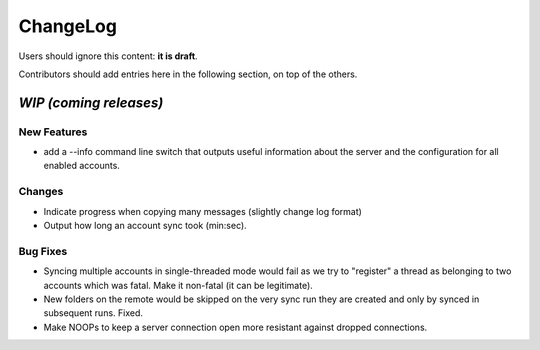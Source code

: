 =========
ChangeLog
=========

Users should ignore this content: **it is draft**.

Contributors should add entries here in the following section, on top of the
others.

`WIP (coming releases)`
=======================

New Features
------------

* add a --info command line switch that outputs useful information about
  the server and the configuration for all enabled accounts.
 
Changes
-------

* Indicate progress when copying many messages (slightly change log format)

* Output how long an account sync took (min:sec).

Bug Fixes
---------

* Syncing multiple accounts in single-threaded mode would fail as we try
  to "register" a thread as belonging to two accounts which was
  fatal. Make it non-fatal (it can be legitimate).

* New folders on the remote would be skipped on the very sync run they
  are created and only by synced in subsequent runs. Fixed.

* Make NOOPs to keep a server connection open more resistant against dropped 
  connections.
